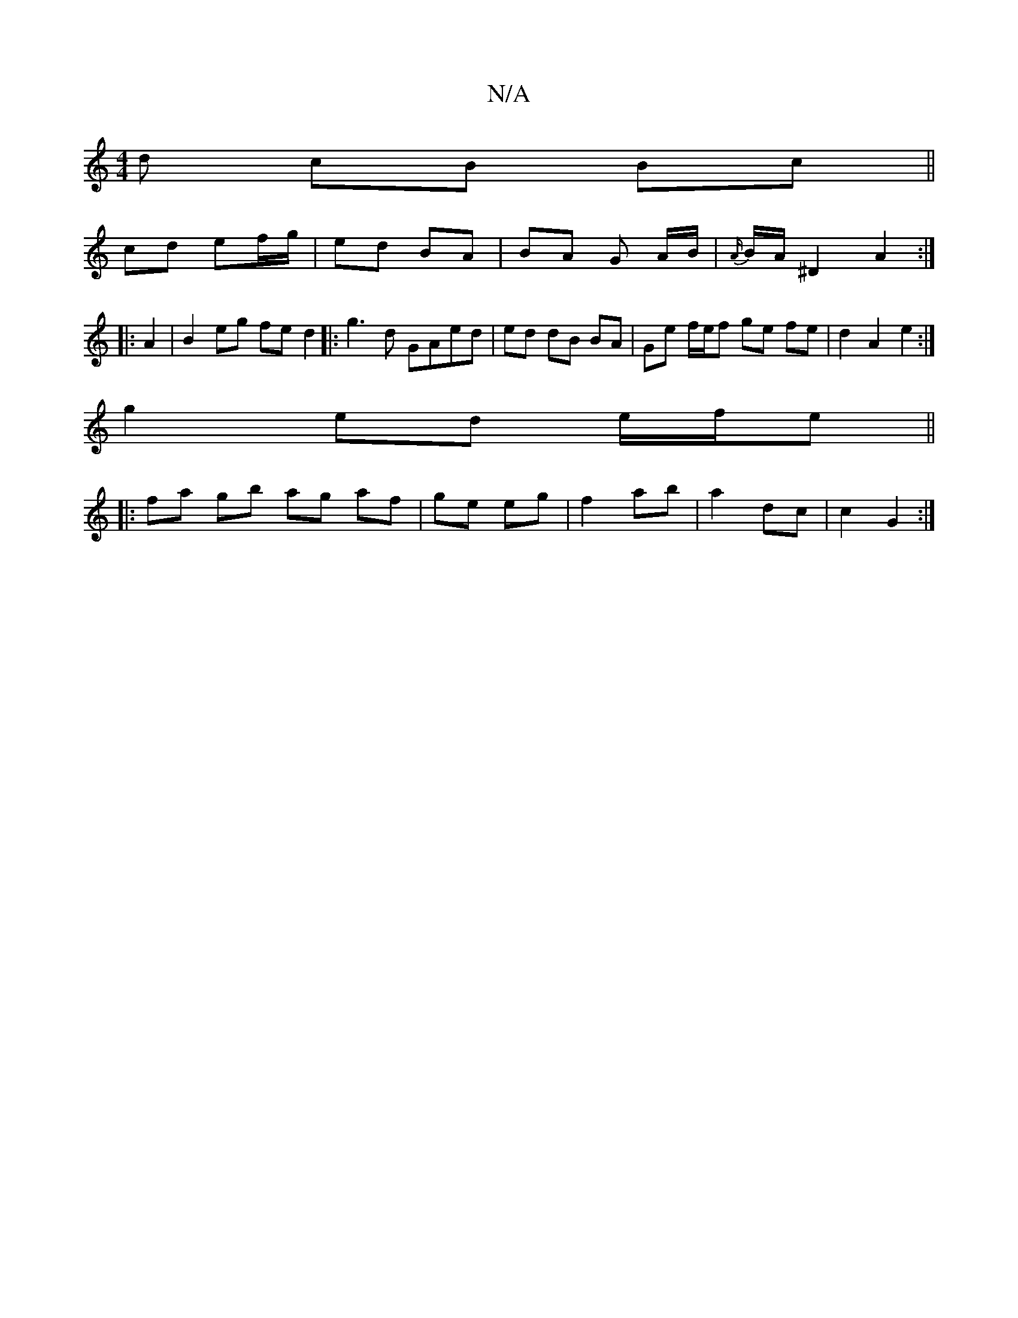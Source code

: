 X:1
T:N/A
M:4/4
R:N/A
K:Cmajor
d cB Bc ||
cd ef/g/ | ed BA | BA G A/B/ | {A/}B/A/ ^D2 A2 :|
|: A2 |B2 eg fe d2|: g3d GAed| ed dB BA | Ge f/e/f ge fe|d2 A2 e2:|
g2 ed e/f/e ||
|: fa gb ag af|ge eg|f2 ab|a2 dc|c2 G2:|

|: g2 ed d(ea)